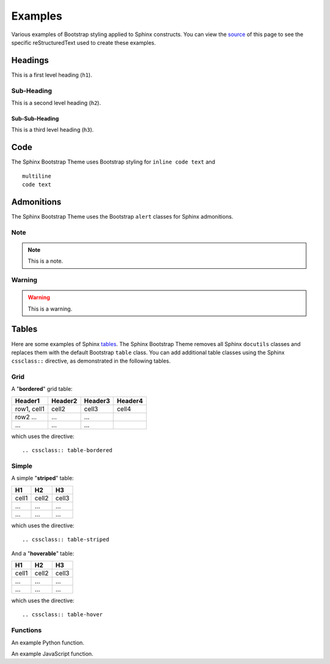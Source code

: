 ==========
 Examples
==========

Various examples of Bootstrap styling applied to Sphinx constructs. You can
view the `source <./_sources/examples.txt>`_ of this page to see the specific
reStructuredText used to create these examples.

Headings
========
This is a first level heading (``h1``).

Sub-Heading
-----------
This is a second level heading (``h2``).

Sub-Sub-Heading
~~~~~~~~~~~~~~~
This is a third level heading (``h3``).


Code
====
The Sphinx Bootstrap Theme uses Bootstrap styling for ``inline code text`` and
::

    multiline
    code text


Admonitions
===========
The Sphinx Bootstrap Theme uses the Bootstrap ``alert`` classes for Sphinx
admonitions.

Note
----
.. note:: This is a note.

Warning
-------
.. warning:: This is a warning.


.. TODO
  Footnotes
  =========
  I have footnoted a first item [#f1]_ and second item [#f2]_.

  .. rubric:: Footnotes
  .. [#f1] My first footnote.
  .. [#f2] My second footnote.

Tables
======
Here are some examples of Sphinx
`tables <http://sphinx-doc.org/rest.html#rst-tables>`_. The Sphinx Bootstrap
Theme removes all Sphinx ``docutils`` classes and replaces them with the
default Bootstrap ``table`` class.  You can add additional table classes
using the Sphinx ``cssclass::`` directive, as demonstrated in the following
tables.

Grid
----
A "**bordered**" grid table:

.. cssclass:: table-bordered

+------------------------+------------+----------+----------+
| Header1                | Header2    | Header3  | Header4  |
+========================+============+==========+==========+
| row1, cell1            | cell2      | cell3    | cell4    |
+------------------------+------------+----------+----------+
| row2 ...               | ...        | ...      |          |
+------------------------+------------+----------+----------+
| ...                    | ...        | ...      |          |
+------------------------+------------+----------+----------+

which uses the directive::

    .. cssclass:: table-bordered

Simple
------
A simple "**striped**" table:

.. cssclass:: table-striped

=====  =====  =======
H1     H2     H3
=====  =====  =======
cell1  cell2  cell3
...    ...    ...
...    ...    ...
=====  =====  =======

which uses the directive::

    .. cssclass:: table-striped

And a "**hoverable**" table:

.. cssclass:: table-hover

=====  =====  =======
H1     H2     H3
=====  =====  =======
cell1  cell2  cell3
...    ...    ...
...    ...    ...
=====  =====  =======

which uses the directive::

    .. cssclass:: table-hover

Functions
---------

An example Python function.

.. py:function:: format_exception(etype, value, tb[, limit=None])

   Format the exception with a traceback.

   :param etype: exception type
   :param value: exception value
   :param tb: traceback object
   :param limit: maximum number of stack frames to show
   :type limit: integer or None
   :rtype: list of strings

An example JavaScript function.

.. js:class:: MyAnimal(name[, age])

   :param string name: The name of the animal
   :param number age: an optional age for the animal
